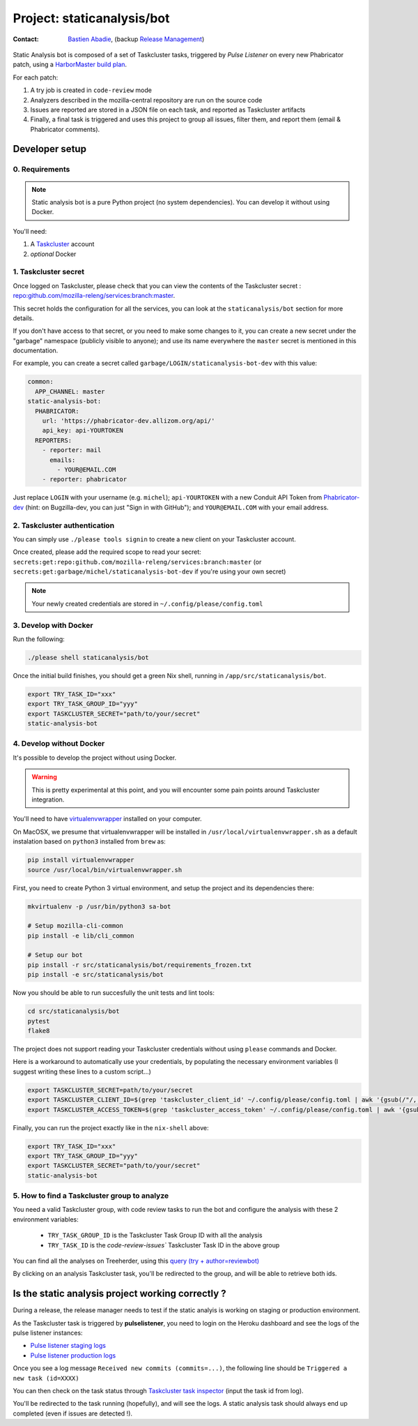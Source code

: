 .. _staticanalysis/bot-project:

Project: staticanalysis/bot
===============================

:contact: `Bastien Abadie`_, (backup `Release Management`_)

Static Analysis bot is composed of a set of Taskcluster tasks, triggered by *Pulse Listener* on every new Phabricator patch, using a `HarborMaster build plan`_.

For each patch:

1. A try job is created in ``code-review`` mode
2. Analyzers described in the mozilla-central repository are run on the source code
3. Issues are reported are stored in a JSON file on each task, and reported as Taskcluster artifacts
4. Finally, a final task is triggered and uses this project to group all issues, filter them, and report them (email & Phabricator comments).

Developer setup
---------------

0. Requirements
"""""""""""""""

.. note::

  Static analysis bot is a pure Python project (no system dependencies). You can develop it without using Docker.

You'll need:

1. A `Taskcluster`_ account
2. *optional* Docker

1. Taskcluster secret
"""""""""""""""""""""

Once logged on Taskcluster, please check that you can view the contents of the Taskcluster secret : `repo:github.com/mozilla-releng/services:branch:master <https://tools.taskcluster.net/secrets/repo%3Agithub.com%2Fmozilla-releng%2Fservices%3Abranch%3Amaster>`_.

This secret holds the configuration for all the services, you can look at the ``staticanalysis/bot`` section for more details.

If you don't have access to that secret, or you need to make some changes to it, you can create a new secret under the "garbage" namespace (publicly visible to anyone); and use its name everywhere the ``master`` secret is mentioned in this documentation.

For example, you can create a secret called ``garbage/LOGIN/staticanalysis-bot-dev`` with this value:

.. code-block:: yaml

  common:
    APP_CHANNEL: master
  static-analysis-bot:
    PHABRICATOR:
      url: 'https://phabricator-dev.allizom.org/api/'
      api_key: api-YOURTOKEN
    REPORTERS:
      - reporter: mail
        emails:
          - YOUR@EMAIL.COM
      - reporter: phabricator

Just replace ``LOGIN`` with your username (e.g. ``michel``); ``api-YOURTOKEN`` with a new Conduit API Token from `Phabricator-dev`_ (hint: on Bugzilla-dev, you can just "Sign in with GitHub"); and ``YOUR@EMAIL.COM`` with your email address.

.. _`Phabricator-dev`: https://phabricator-dev.allizom.org/settings


2. Taskcluster authentication
"""""""""""""""""""""""""""""

You can simply use ``./please tools signin`` to create a new client on your Taskcluster account.

Once created, please add the required scope to read your secret: ``secrets:get:repo:github.com/mozilla-releng/services:branch:master`` (or ``secrets:get:garbage/michel/staticanalysis-bot-dev`` if you're using your own secret)

.. note:: 

  Your newly created credentials are stored in ``~/.config/please/config.toml``


3. Develop with Docker
""""""""""""""""""""""

Run the following:

.. code-block:: shell

  ./please shell staticanalysis/bot

Once the initial build finishes, you should get a green Nix shell, running in ``/app/src/staticanalysis/bot``.

.. code-block:: shell

  export TRY_TASK_ID="xxx"
  export TRY_TASK_GROUP_ID="yyy"
  export TASKCLUSTER_SECRET="path/to/your/secret"
  static-analysis-bot

4. Develop without Docker
"""""""""""""""""""""""""

It's possible to develop the project without using Docker.

.. warning::

  This is pretty experimental at this point, and you will encounter some pain points around Taskcluster integration.

You'll need to have `virtualenvwrapper <https://virtualenvwrapper.readthedocs.io/en/latest/>`_ installed on your computer.

On MacOSX, we presume that virtualenvwrapper will be installed in ``/usr/local/virtualenvwrapper.sh`` as a default instalation based on ``python3`` installed from ``brew`` as:

.. code-block:: shell

  pip install virtualenvwrapper
  source /usr/local/bin/virtualenvwrapper.sh

First, you need to create Python 3 virtual environment, and setup the project and its dependencies there:

.. code-block:: shell

  mkvirtualenv -p /usr/bin/python3 sa-bot

  # Setup mozilla-cli-common
  pip install -e lib/cli_common

  # Setup our bot
  pip install -r src/staticanalysis/bot/requirements_frozen.txt
  pip install -e src/staticanalysis/bot


Now you should be able to run succesfully the unit tests and lint tools:

.. code-block:: shell

  cd src/staticanalysis/bot
  pytest
  flake8

The project does not support reading your Taskcluster credentials without using ``please`` commands and Docker.

Here is a workaround to automatically use your credentials, by populating the necessary environment variables (I suggest writing these lines to a custom script...)

.. code-block:: shell

  export TASKCLUSTER_SECRET=path/to/your/secret
  export TASKCLUSTER_CLIENT_ID=$(grep 'taskcluster_client_id' ~/.config/please/config.toml | awk '{gsub(/"/, "", $3); print $3}')
  export TASKCLUSTER_ACCESS_TOKEN=$(grep 'taskcluster_access_token' ~/.config/please/config.toml | awk '{gsub(/"/, "", $3); print $3}')


Finally, you can run the project exactly like in the ``nix-shell`` above:

.. code-block:: shell

  export TRY_TASK_ID="xxx"
  export TRY_TASK_GROUP_ID="yyy"
  export TASKCLUSTER_SECRET="path/to/your/secret"
  static-analysis-bot

5. How to find a Taskcluster group to analyze
"""""""""""""""""""""""""""""""""""""""""""""

You need a valid Taskcluster group, with code review tasks to run the bot and configure the analysis with these 2 environment variables:

 * ``TRY_TASK_GROUP_ID`` is the Taskcluster Task Group ID with all the analysis
 * ``TRY_TASK_ID`` is the `code-review-issues`` Taskcluster Task ID in the above group

You can find all the analyses on Treeherder, using this `query (try + author=reviewbot) <https://treeherder.mozilla.org/#/jobs?repo=try&author=reviewbot>`_

By clicking on an analysis Taskcluster task, you'll be redirected to the group, and will be able to retrieve both ids.


Is the static analysis project working correctly ?
--------------------------------------------------

During a release, the release manager needs to test if the static analyis is working on staging or production environment.

As the Taskcluster task is triggered by **pulselistener**, you need to login on the Heroku dashboard and see the logs of the pulse listener instances:

* `Pulse listener staging logs <https://dashboard.heroku.com/apps/shipit-staging-pulse-listener/logs>`_
* `Pulse listener production logs <https://dashboard.heroku.com/apps/shipit-production-pulse-listen/logs>`_

Once you see a log message ``Received new commits (commits=...)``, the following line should be ``Triggered a new task (id=XXXX)``

You can then check on the task status through `Taskcluster task inspector`_ (input the task id from log).

You'll be redirected to the task running (hopefully), and will see the logs. A static analysis task should always end up completed (even if issues are detected !).



.. _`Bastien Abadie`: https://github.com/La0
.. _`Release Management`: https://wiki.mozilla.org/Release_Management
.. _`Taskcluster`: https://tools.taskcluster.net/
.. _`Taskcluster client`: https://tools.taskcluster.net/auth/clients
.. _`HarborMaster build plan`: https://phabricator.services.mozilla.com/harbormaster/plan/4/

.. _`Taskcluster task inspector`: https://tools.taskcluster.net/task-inspector
